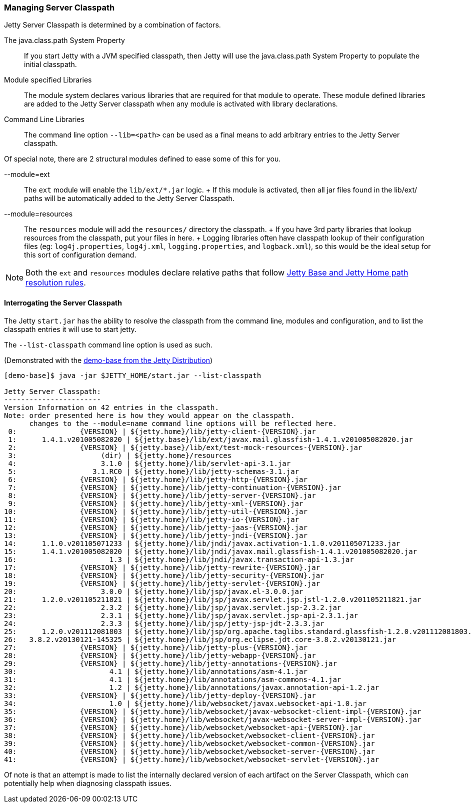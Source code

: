 //
//  ========================================================================
//  Copyright (c) 1995-2022 Mort Bay Consulting Pty Ltd and others.
//  ========================================================================
//  All rights reserved. This program and the accompanying materials
//  are made available under the terms of the Eclipse Public License v1.0
//  and Apache License v2.0 which accompanies this distribution.
//
//      The Eclipse Public License is available at
//      http://www.eclipse.org/legal/epl-v10.html
//
//      The Apache License v2.0 is available at
//      http://www.opensource.org/licenses/apache2.0.php
//
//  You may elect to redistribute this code under either of these licenses.
//  ========================================================================
//

[[startup-classpath]]
=== Managing Server Classpath

Jetty Server Classpath is determined by a combination of factors.

The java.class.path System Property::
  If you start Jetty with a JVM specified classpath, then Jetty will use the java.class.path System Property to populate the initial classpath.
Module specified Libraries::
  The module system declares various libraries that are required for that module to operate.
  These module defined libraries are added to the Jetty Server classpath when any module is activated with library declarations.
Command Line Libraries::
  The command line option `--lib=<path>` can be used as a final means to add arbitrary entries to the Jetty Server classpath.

Of special note, there are 2 structural modules defined to ease some of this for you.

--module=ext::
  The `ext` module will enable the `lib/ext/*.jar` logic.
  +
  If this module is activated, then all jar files found in the lib/ext/ paths will be automatically added to the Jetty Server Classpath.
--module=resources::
  The `resources` module will add the `resources/` directory the classpath.
  +
  If you have 3rd party libraries that lookup resources from the classpath, put your files in here.
  +
  Logging libraries often have classpath lookup of their configuration files (eg: `log4j.properties`, `log4j.xml`, `logging.properties`, and `logback.xml`), so this would be the ideal setup for this sort of configuration demand.

[NOTE]
====
Both the `ext` and `resources` modules declare relative paths that follow link:#base-vs-home-resolution[Jetty Base and Jetty Home path resolution rules].
====
==== Interrogating the Server Classpath

The Jetty `start.jar` has the ability to resolve the classpath from the command line, modules and configuration, and to list the classpath entries it will use to start jetty.

The `--list-classpath` command line option is used as such.

(Demonstrated with the link:#demo-base[demo-base from the Jetty Distribution])

[source, screen]
----
[demo-base]$ java -jar $JETTY_HOME/start.jar --list-classpath

Jetty Server Classpath:
-----------------------
Version Information on 42 entries in the classpath.
Note: order presented here is how they would appear on the classpath.
      changes to the --module=name command line options will be reflected here.
 0:               {VERSION} | ${jetty.home}/lib/jetty-client-{VERSION}.jar
 1:      1.4.1.v201005082020 | ${jetty.base}/lib/ext/javax.mail.glassfish-1.4.1.v201005082020.jar
 2:               {VERSION} | ${jetty.base}/lib/ext/test-mock-resources-{VERSION}.jar
 3:                    (dir) | ${jetty.home}/resources
 4:                    3.1.0 | ${jetty.home}/lib/servlet-api-3.1.jar
 5:                  3.1.RC0 | ${jetty.home}/lib/jetty-schemas-3.1.jar
 6:               {VERSION} | ${jetty.home}/lib/jetty-http-{VERSION}.jar
 7:               {VERSION} | ${jetty.home}/lib/jetty-continuation-{VERSION}.jar
 8:               {VERSION} | ${jetty.home}/lib/jetty-server-{VERSION}.jar
 9:               {VERSION} | ${jetty.home}/lib/jetty-xml-{VERSION}.jar
10:               {VERSION} | ${jetty.home}/lib/jetty-util-{VERSION}.jar
11:               {VERSION} | ${jetty.home}/lib/jetty-io-{VERSION}.jar
12:               {VERSION} | ${jetty.home}/lib/jetty-jaas-{VERSION}.jar
13:               {VERSION} | ${jetty.home}/lib/jetty-jndi-{VERSION}.jar
14:      1.1.0.v201105071233 | ${jetty.home}/lib/jndi/javax.activation-1.1.0.v201105071233.jar
15:      1.4.1.v201005082020 | ${jetty.home}/lib/jndi/javax.mail.glassfish-1.4.1.v201005082020.jar
16:                      1.3 | ${jetty.home}/lib/jndi/javax.transaction-api-1.3.jar
17:               {VERSION} | ${jetty.home}/lib/jetty-rewrite-{VERSION}.jar
18:               {VERSION} | ${jetty.home}/lib/jetty-security-{VERSION}.jar
19:               {VERSION} | ${jetty.home}/lib/jetty-servlet-{VERSION}.jar
20:                    3.0.0 | ${jetty.home}/lib/jsp/javax.el-3.0.0.jar
21:      1.2.0.v201105211821 | ${jetty.home}/lib/jsp/javax.servlet.jsp.jstl-1.2.0.v201105211821.jar
22:                    2.3.2 | ${jetty.home}/lib/jsp/javax.servlet.jsp-2.3.2.jar
23:                    2.3.1 | ${jetty.home}/lib/jsp/javax.servlet.jsp-api-2.3.1.jar
24:                    2.3.3 | ${jetty.home}/lib/jsp/jetty-jsp-jdt-2.3.3.jar
25:      1.2.0.v201112081803 | ${jetty.home}/lib/jsp/org.apache.taglibs.standard.glassfish-1.2.0.v201112081803.jar
26:   3.8.2.v20130121-145325 | ${jetty.home}/lib/jsp/org.eclipse.jdt.core-3.8.2.v20130121.jar
27:               {VERSION} | ${jetty.home}/lib/jetty-plus-{VERSION}.jar
28:               {VERSION} | ${jetty.home}/lib/jetty-webapp-{VERSION}.jar
29:               {VERSION} | ${jetty.home}/lib/jetty-annotations-{VERSION}.jar
30:                      4.1 | ${jetty.home}/lib/annotations/asm-4.1.jar
31:                      4.1 | ${jetty.home}/lib/annotations/asm-commons-4.1.jar
32:                      1.2 | ${jetty.home}/lib/annotations/javax.annotation-api-1.2.jar
33:               {VERSION} | ${jetty.home}/lib/jetty-deploy-{VERSION}.jar
34:                      1.0 | ${jetty.home}/lib/websocket/javax.websocket-api-1.0.jar
35:               {VERSION} | ${jetty.home}/lib/websocket/javax-websocket-client-impl-{VERSION}.jar
36:               {VERSION} | ${jetty.home}/lib/websocket/javax-websocket-server-impl-{VERSION}.jar
37:               {VERSION} | ${jetty.home}/lib/websocket/websocket-api-{VERSION}.jar
38:               {VERSION} | ${jetty.home}/lib/websocket/websocket-client-{VERSION}.jar
39:               {VERSION} | ${jetty.home}/lib/websocket/websocket-common-{VERSION}.jar
40:               {VERSION} | ${jetty.home}/lib/websocket/websocket-server-{VERSION}.jar
41:               {VERSION} | ${jetty.home}/lib/websocket/websocket-servlet-{VERSION}.jar
----

Of note is that an attempt is made to list the internally declared version of each artifact on the Server Classpath, which can potentially help when diagnosing classpath issues.
